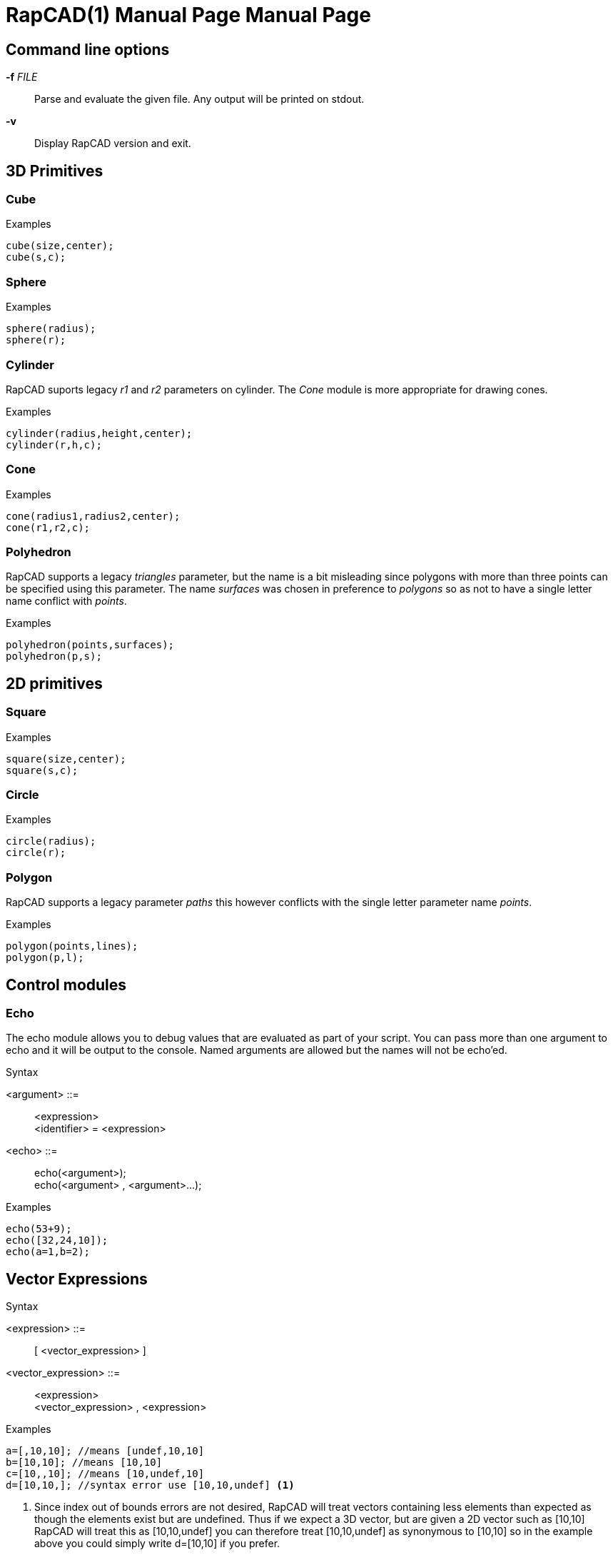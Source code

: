 ////
 *   RapCAD - Rapid prototyping CAD IDE (www.rapcad.org)
 *   Copyright (C) 2010  Giles Bathgate
 *
 *   This program is free software: you can redistribute it and/or modify
 *   it under the terms of the GNU General Public License as published by
 *   the Free Software Foundation, either version 3 of the License, or
 *   (at your option) any later version.
 *
 *   This program is distributed in the hope that it will be useful,
 *   but WITHOUT ANY WARRANTY; without even the implied warranty of
 *   MERCHANTABILITY or FITNESS FOR A PARTICULAR PURPOSE.  See the
 *   GNU General Public License for more details.
 *
 *   You should have received a copy of the GNU General Public License
 *   along with this program.  If not, see <http://www.gnu.org/licenses/>.
////

RapCAD(1) Manual Page
=====================
:doctype: manpage
Giles Bathgate <giles.bathgate@gmail.com>
version 0.1

Command line options
--------------------

*-f* 'FILE'::
    Parse and evaluate the given file. Any output will be printed on stdout.
*-v*::
    Display RapCAD version and exit.

3D Primitives
-------------

Cube
~~~~
.Examples
------------------------------
cube(size,center);
cube(s,c);
------------------------------

Sphere
~~~~~~
.Examples
------------------------------
sphere(radius);
sphere(r);
------------------------------

Cylinder
~~~~~~~~
RapCAD suports legacy 'r1' and 'r2' parameters on cylinder. The 'Cone' module is more appropriate for drawing cones.

.Examples
------------------------------
cylinder(radius,height,center);
cylinder(r,h,c);
------------------------------

Cone
~~~~
.Examples
------------------------------
cone(radius1,radius2,center);
cone(r1,r2,c);
------------------------------

Polyhedron
~~~~~~~~~~
RapCAD supports a legacy 'triangles' parameter, but the name is a bit misleading since polygons with more than three points can be specified using this parameter. The name 'surfaces' was chosen in preference to 'polygons' so as not to have a single letter name conflict with 'points'.

.Examples
------------------------------
polyhedron(points,surfaces);
polyhedron(p,s);
------------------------------

2D primitives
-------------

Square
~~~~~~
.Examples
------------------------------
square(size,center);
square(s,c);
------------------------------

Circle
~~~~~~
.Examples
------------------------------
circle(radius);
circle(r);
------------------------------

Polygon
~~~~~~
RapCAD supports a legacy parameter 'paths' this however conflicts with the single letter parameter name 'points'.

.Examples
------------------------------
polygon(points,lines);
polygon(p,l);
------------------------------


Control modules
---------------

Echo
~~~~

The echo module allows you to debug values that are evaluated as part of your script. You can pass more than one argument to echo and it will be output to the console. Named arguments are allowed but the names will not be echo'ed.

.Syntax
******************************
<argument> ::= ::
	<expression> +
	<identifier> = <expression>

<echo> ::= ::
	echo(<argument>); +
	echo(<argument> , <argument>...);
******************************

.Examples
------------------------------
echo(53+9);
echo([32,24,10]);
echo(a=1,b=2);
------------------------------


Vector Expressions
------------------
.Syntax
******************************
<expression> ::=::
	[ <vector_expression> ]

<vector_expression> ::=::
	<expression> +
	<vector_expression> , <expression>
******************************

.Examples
------------------------------
a=[,10,10]; //means [undef,10,10]
b=[10,10]; //means [10,10]
c=[10,,10]; //means [10,undef,10]
d=[10,10,]; //syntax error use [10,10,undef] <1>
------------------------------

<1> Since index out of bounds errors are not desired, RapCAD will treat vectors containing less elements than expected as though the elements exist but are undefined. Thus if we expect a 3D vector, but are given a 2D vector such as [10,10] RapCAD will treat this as [10,10,undef] you can therefore treat [10,10,undef] as synonymous to [10,10] so in the example above you could simply write d=[10,10] if you prefer.
